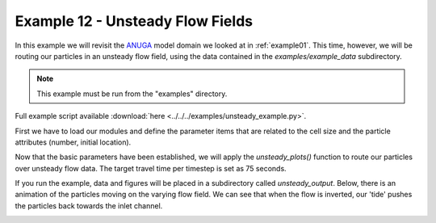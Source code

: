 .. _example12:

Example 12 - Unsteady Flow Fields
=================================

In this example we will revisit the `ANUGA <https://github.com/GeoscienceAustralia/anuga_core>`_ model domain we looked at in :ref:`example01`. This time, however, we will be routing our particles in an unsteady flow field, using the data contained in the `examples/example_data` subdirectory.

.. Note::
   This example must be run from the "examples" directory.

Full example script available :download:`here <../../../examples/unsteady_example.py>`.

First we have to load our modules and define the parameter items that are related to the cell size and the particle attributes (number, initial location).

.. doctest::

   >>> from dorado.routines import unsteady_plots
   >>> import dorado.particle_track as pt

   >>> # initialize a parameters object
   >>> params = pt.params()

   >>> # give params information not contained in the grid
   >>> params.dx = 5.
   >>> params.Np_tracer = 50
   >>> params.seed_xloc = list(range(5, 16))
   >>> params.seed_yloc = list(range(48, 53))

Now that the basic parameters have been established, we will apply the `unsteady_plots()` function to route our particles over unsteady flow data. The target travel time per timestep is set as 75 seconds.

.. doctest::

   >>> walk_data = unsteady_plots(params, 26, 75., 'unsteady_data',
   >>>                            'csv', 'unsteady_output')

If you run the example, data and figures will be placed in a subdirectory called `unsteady_output`. Below, there is an animation of the particles moving on the varying flow field. We can see that when the flow is inverted, our 'tide' pushes the particles back towards the inlet channel.

.. image:: images/example12/unsteady_example.gif
